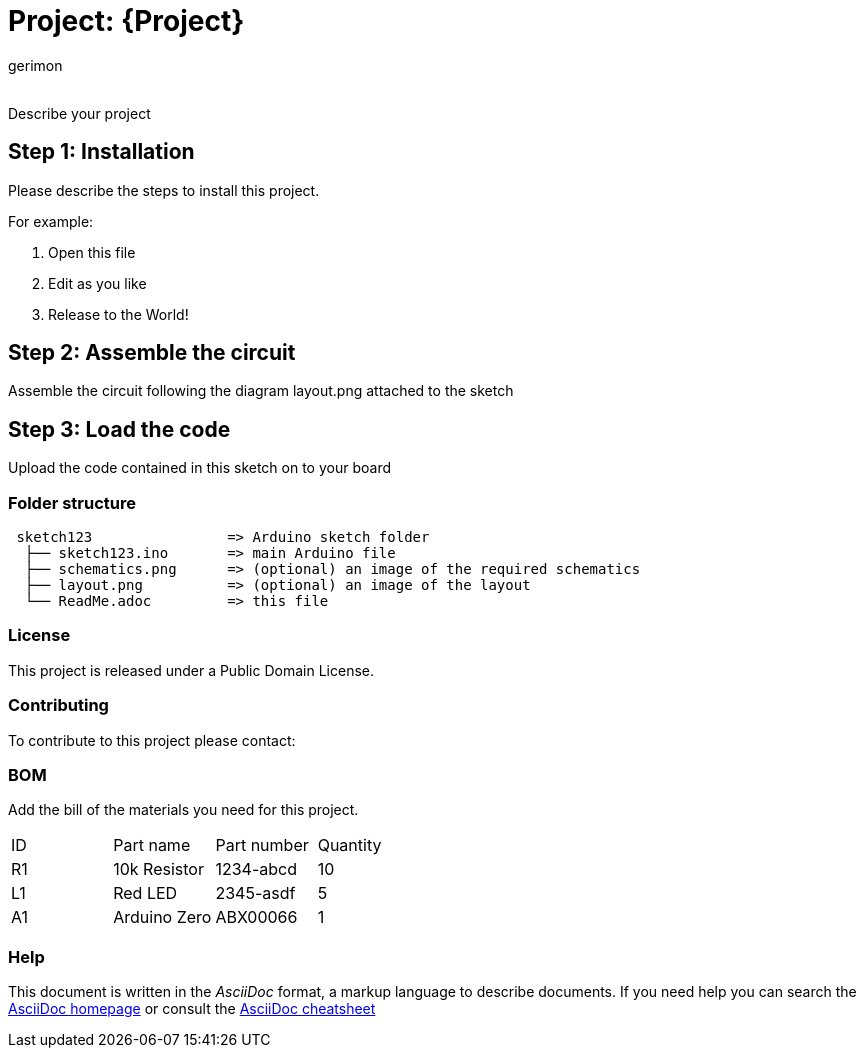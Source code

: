 :Author: gerimon
:Email:
:Date: 06/04/2023
:Revision: version#
:License: Public Domain

= Project: {Project}

Describe your project

== Step 1: Installation
Please describe the steps to install this project.

For example:

1. Open this file
2. Edit as you like
3. Release to the World!

== Step 2: Assemble the circuit

Assemble the circuit following the diagram layout.png attached to the sketch

== Step 3: Load the code

Upload the code contained in this sketch on to your board

=== Folder structure

....
 sketch123                => Arduino sketch folder
  ├── sketch123.ino       => main Arduino file
  ├── schematics.png      => (optional) an image of the required schematics
  ├── layout.png          => (optional) an image of the layout
  └── ReadMe.adoc         => this file
....

=== License
This project is released under a {License} License.

=== Contributing
To contribute to this project please contact: 

=== BOM
Add the bill of the materials you need for this project.

|===
| ID | Part name      | Part number | Quantity
| R1 | 10k Resistor   | 1234-abcd   | 10       
| L1 | Red LED        | 2345-asdf   | 5        
| A1 | Arduino Zero   | ABX00066    | 1        
|===


=== Help
This document is written in the _AsciiDoc_ format, a markup language to describe documents. 
If you need help you can search the http://www.methods.co.nz/asciidoc[AsciiDoc homepage]
or consult the http://powerman.name/doc/asciidoc[AsciiDoc cheatsheet]
